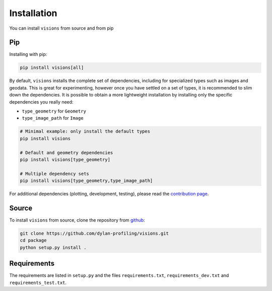 Installation
============

You can install ``visions`` from source and from pip

Pip
---

Installing with pip:

.. code-block:: console

    pip install visions[all]


By default, ``visions`` installs the complete set of dependencies, including for specialized types such as images and geodata.
This is great for experimenting, however once you have settled on a set of types, it is recommended to slim down the dependencies.
It is possible to obtain a more lightweight installation by installing only the specific dependencies you really need:

* ``type_geometry`` for ``Geometry``
* ``type_image_path`` for ``Image``

.. code-block:: console

    # Minimal example: only install the default types
    pip install visions

    # Default and geometry dependencies
    pip install visions[type_geometry]

    # Multiple dependency sets
    pip install visions[type_geometry,type_image_path]

For additional dependencies (plotting, development, testing), please read the `contribution page <../creator/contributing>`_.

Source
------

To install ``visions`` from source, clone the repository from `github <https://github.com/dylan-profiling/visions>`_:

.. code-block:: console

    git clone https://github.com/dylan-profiling/visions.git
    cd package
    python setup.py install .

Requirements
------------

The requirements are listed in ``setup.py`` and the files ``requirements.txt``, ``requirements_dev.txt`` and ``requirements_test.txt``.
